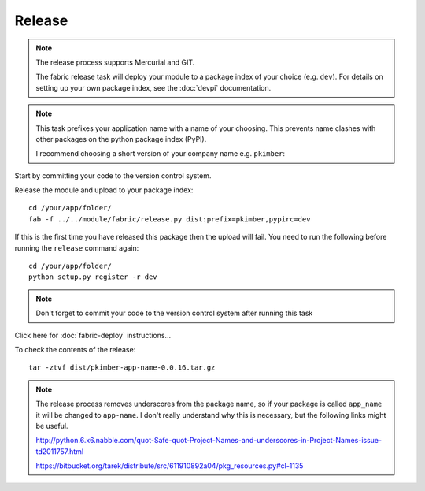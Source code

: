 Release
*******

.. note::

  The release process supports Mercurial and GIT.

  The fabric release task will deploy your module to a package index of your
  choice (e.g. ``dev``).  For details on setting up your own package index,
  see the :doc:`devpi` documentation.

.. note::

  This task prefixes your application name with a name of your choosing.  This
  prevents name clashes with other packages on the python package index (PyPI).

  I recommend choosing a short version of your company name e.g. ``pkimber``:

Start by committing your code to the version control system.

Release the module and upload to your package index::

  cd /your/app/folder/
  fab -f ../../module/fabric/release.py dist:prefix=pkimber,pypirc=dev

If this is the first time you have released this package then the upload will
fail.  You need to run the following before running the ``release`` command
again::

  cd /your/app/folder/
  python setup.py register -r dev

.. note::

  Don't forget to commit your code to the version control system after running
  this task

Click here for :doc:`fabric-deploy` instructions...

To check the contents of the release::

  tar -ztvf dist/pkimber-app-name-0.0.16.tar.gz

.. note::

  The release process removes underscores from the package name, so if your
  package is called ``app_name`` it will be changed to ``app-name``.  I don't
  really understand why this is necessary, but the following links might be
  useful.

  http://python.6.x6.nabble.com/quot-Safe-quot-Project-Names-and-underscores-in-Project-Names-issue-td2011757.html

  https://bitbucket.org/tarek/distribute/src/611910892a04/pkg_resources.py#cl-1135
